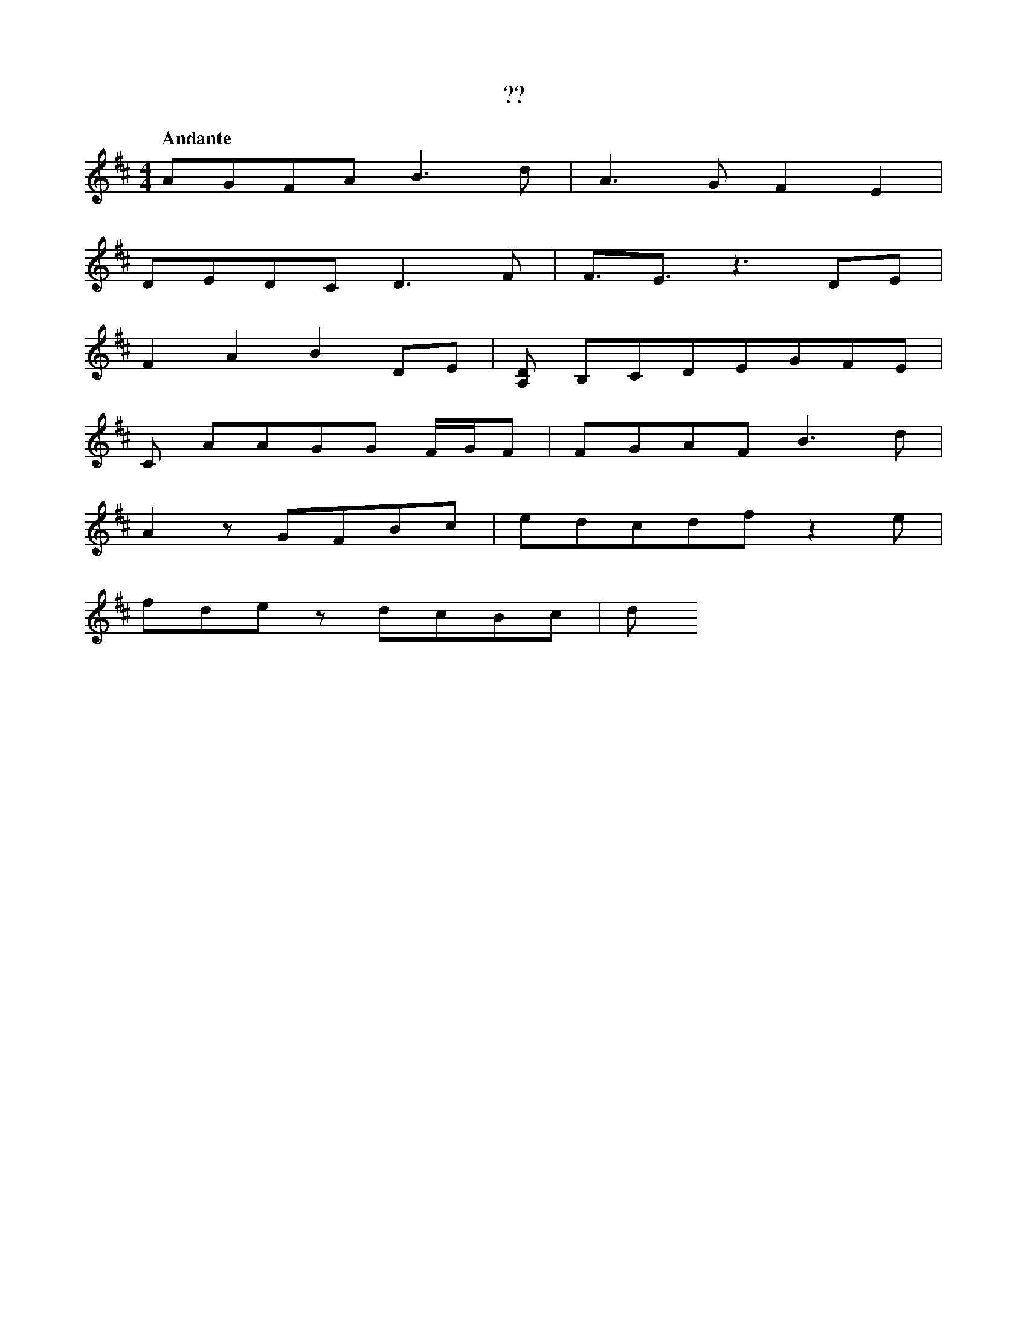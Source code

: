 X:1
T:??
Q:"Andante"
M:4/4
L:1/4
K:D
V:1
[V:1] A/G/F/A/        B>d |A>G F E|
[V:1] D/E/D/C/        D>F |F3//E3//z3/ D/E/|
[V:1] FAB             D/E/|[A,D]/ B,/C/D/E/G/F/E/|
[V:1] C/ A/A/G/G/ F//G//F/|F/G/A/F/  B>d |
[V:1] Az/G/F/B/c/         |e/d/c/d/f/z e/|
[V:1] f/d/e/z/    d/c/B/c/|d/